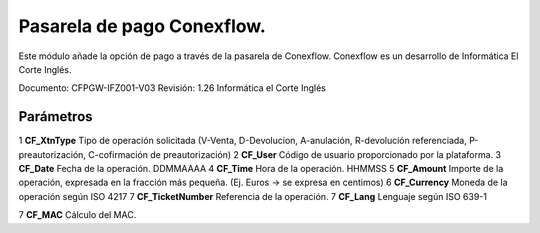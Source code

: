 Pasarela de pago Conexflow. 
===========================

Este módulo añade la opción de pago a través de la pasarela de Conexflow. 
Conexflow es un desarrollo de Informática El Corte Inglés.

Documento: CFPGW-IFZ001-V03 Revisión: 1.26
Informática el Corte Inglés

Parámetros
----------

1 **CF_XtnType**      Tipo de operación solicitada (V-Venta, D-Devolucion, A-anulación, R-devolución referenciada, P-preautorización, C-cofirmación de preautorización)
2 **CF_User**         Código de usuario proporcionado por la plataforma.
3 **CF_Date**         Fecha de la operación. DDMMAAAA
4 **CF_Time**         Hora de la operación. HHMMSS
5 **CF_Amount**       Importe de la operación, expresada en la fracción más pequeña. (Ej. Euros -> se expresa en centimos)
6 **CF_Currency**     Moneda de la operación según ISO 4217
7 **CF_TicketNumber** Referencia de la operación.
7 **CF_Lang**         Lenguaje según ISO 639-1

7 **CF_MAC**          Cálculo del MAC.





